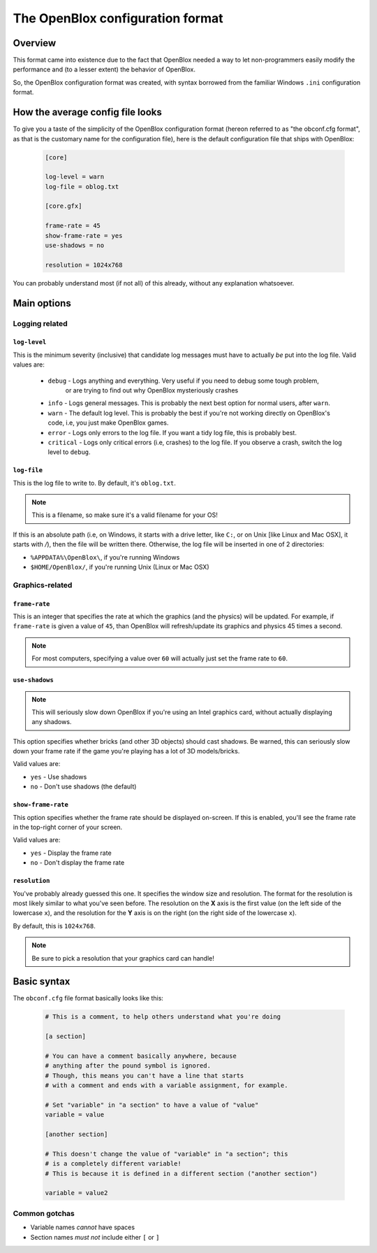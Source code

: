 =================================
The OpenBlox configuration format
=================================

Overview
=========

This format came into existence due to the fact that OpenBlox needed a way to let non-programmers
easily modify the performance and (to a lesser extent) the behavior of OpenBlox.

So, the OpenBlox configuration format was created, with syntax borrowed from the familiar Windows ``.ini`` configuration
format.

How the average config file looks
=================================

To give you a taste of the simplicity of the OpenBlox configuration format (hereon referred to as "the obconf.cfg format", 
as that is the customary name for the configuration file), here is the default configuration file that ships with OpenBlox:

   .. code-block:: ini

      [core]

      log-level = warn
      log-file = oblog.txt
      
      [core.gfx]
      
      frame-rate = 45
      show-frame-rate = yes
      use-shadows = no
      
      resolution = 1024x768

You can probably understand most (if not all) of this already, without any explanation whatsoever.

Main options
=============

Logging related
---------------

``log-level``
~~~~~~~~~~~~~

This is the minimum severity (inclusive) that candidate log messages must have to actually *be* put into the log file.
Valid values are:

 * ``debug`` - Logs anything and everything. Very useful if you need to debug some tough problem,
             or are trying to find out why OpenBlox mysteriously crashes
 * ``info`` - Logs general messages. This is probably the next best option for normal users, after ``warn``.
 * ``warn`` - The default log level. This is probably the best if you're not working directly on OpenBlox's code, i.e, you just make OpenBlox games.
 * ``error`` - Logs only errors to the log file. If you want a tidy log file, this is probably best.
 * ``critical`` - Logs only critical errors (i.e, crashes) to the log file. If you observe a crash, switch the log level to ``debug``.

``log-file``
~~~~~~~~~~~~

This is the log file to write to. By default, it's ``oblog.txt``.

.. note::
   This is a filename, so make sure it's a valid filename for your OS!

If this is an absolute path (i.e, on Windows, it starts with a drive letter, like ``C:``, or on Unix [like Linux and Mac OSX], it starts with `/`), 
then the file will be written there. Otherwise, the log file will be inserted in one of 2 directories:

* ``%APPDATA%\OpenBlox\``, if you're running Windows
* ``$HOME/OpenBlox/``, if you're running Unix (Linux or Mac OSX)

Graphics-related
-----------------

``frame-rate``
~~~~~~~~~~~~~~

This is an integer that specifies the rate at which the graphics (and the physics) will be updated.
For example, if ``frame-rate`` is given a value of ``45``, than OpenBlox will refresh/update its graphics and physics 45 times a second.

.. note::

   For most computers, specifying a value over ``60`` will actually just set the frame rate to ``60``.

``use-shadows``
~~~~~~~~~~~~~~~

.. note::

   This will seriously slow down OpenBlox if you're using an Intel graphics card, without actually displaying any shadows.

This option specifies whether bricks (and other 3D objects) should cast shadows. Be warned, this can seriously slow down your frame rate if the
game you're playing has a lot of 3D models/bricks.

Valid values are:

* ``yes`` - Use shadows
* ``no`` - Don't use shadows (the default)

``show-frame-rate``
~~~~~~~~~~~~~~~~~~~

This option specifies whether the frame rate should be displayed on-screen.
If this is enabled, you'll see the frame rate in the top-right corner of your screen.

Valid values are:

* ``yes`` - Display the frame rate
* ``no`` - Don't display the frame rate

``resolution``
~~~~~~~~~~~~~~

You've probably already guessed this one. It specifies the window size and resolution.
The format for the resolution is most likely similar to what you've seen before. The resolution on the **X** axis 
is the first value (on the left side of the lowercase ``x``),
and the resolution for the **Y** axis is on the right (on the right side of the lowercase ``x``).

By default, this is ``1024x768``.

.. note::
 Be sure to pick a resolution that your graphics card can handle!

Basic syntax
============

The ``obconf.cfg`` file format basically looks like this:

   .. code-block:: ini

      # This is a comment, to help others understand what you're doing

      [a section]

      # You can have a comment basically anywhere, because
      # anything after the pound symbol is ignored.
      # Though, this means you can't have a line that starts
      # with a comment and ends with a variable assignment, for example.
      
      # Set "variable" in "a section" to have a value of "value"
      variable = value

      [another section]

      # This doesn't change the value of "variable" in "a section"; this
      # is a completely different variable!
      # This is because it is defined in a different section ("another section")

      variable = value2

Common gotchas
--------------

* Variable names *cannot* have spaces
* Section names *must not* include either ``[`` or ``]``
